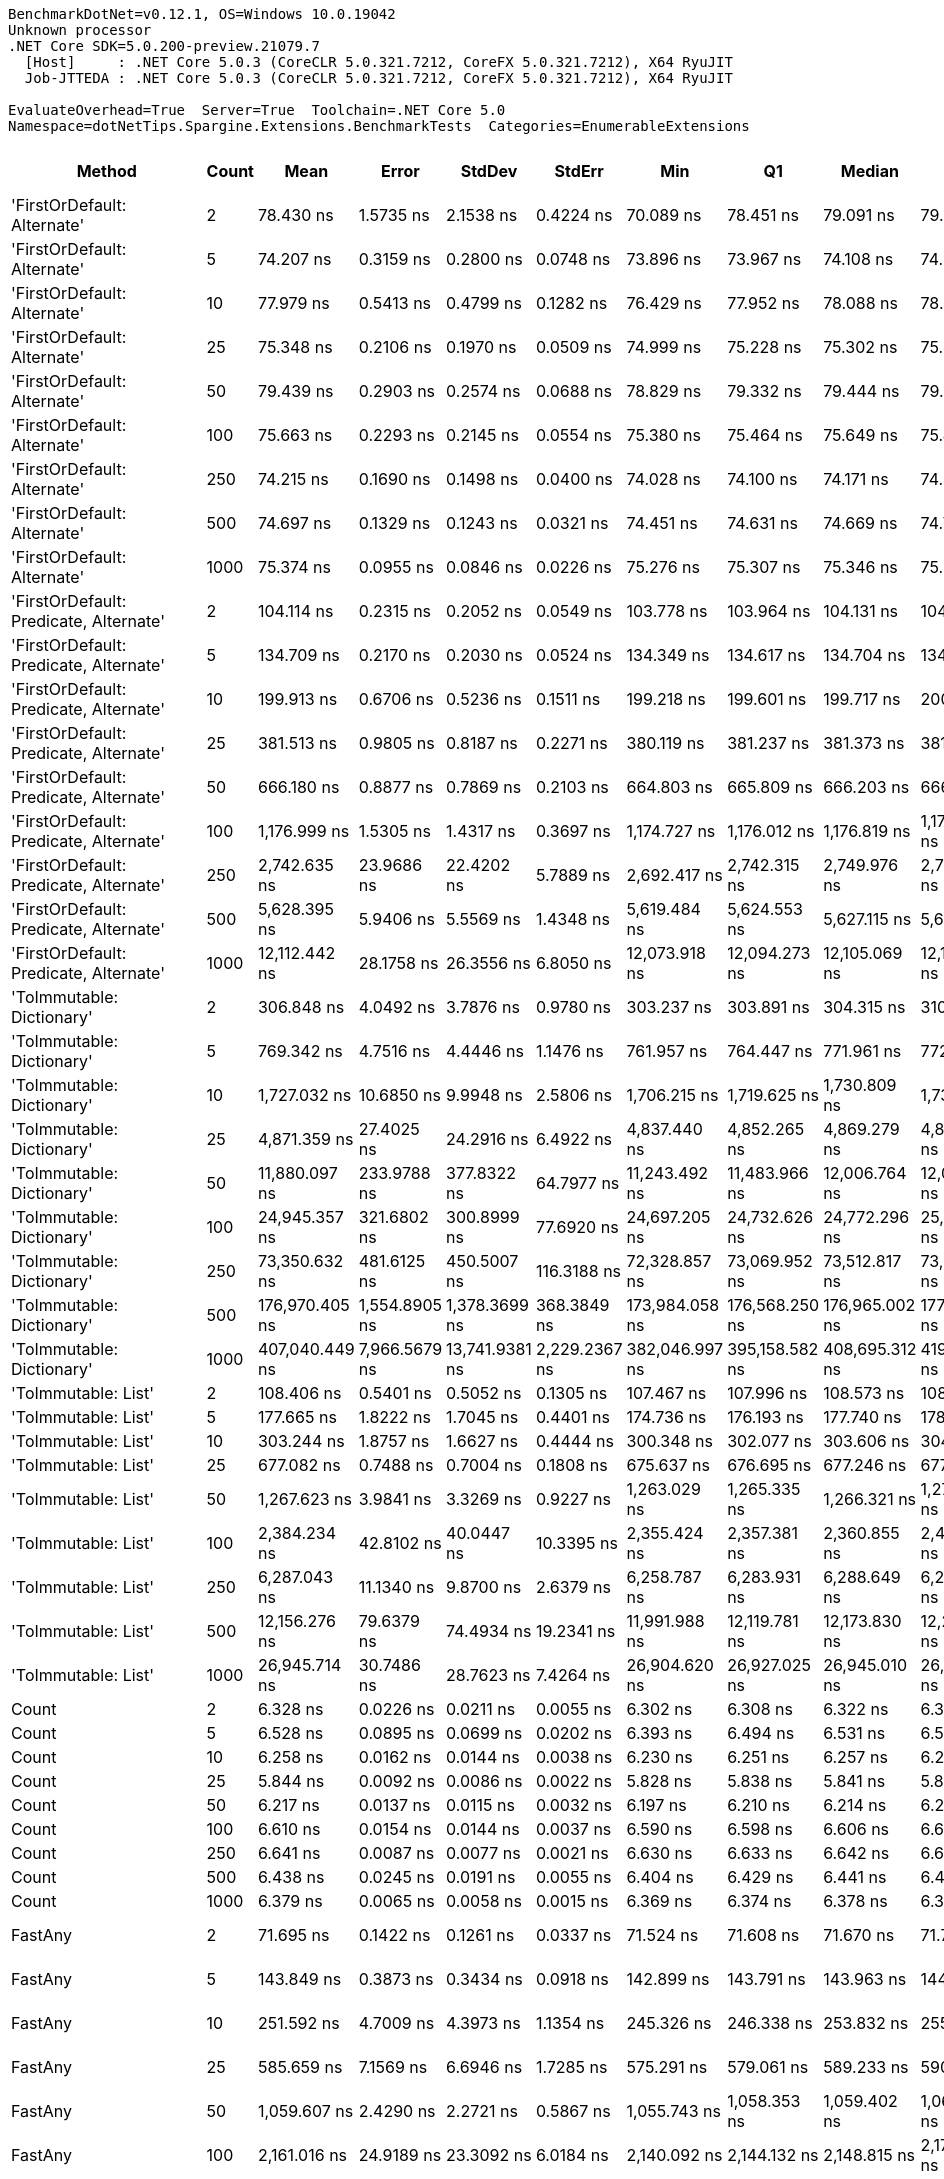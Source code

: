 ....
BenchmarkDotNet=v0.12.1, OS=Windows 10.0.19042
Unknown processor
.NET Core SDK=5.0.200-preview.21079.7
  [Host]     : .NET Core 5.0.3 (CoreCLR 5.0.321.7212, CoreFX 5.0.321.7212), X64 RyuJIT
  Job-JTTEDA : .NET Core 5.0.3 (CoreCLR 5.0.321.7212, CoreFX 5.0.321.7212), X64 RyuJIT

EvaluateOverhead=True  Server=True  Toolchain=.NET Core 5.0  
Namespace=dotNetTips.Spargine.Extensions.BenchmarkTests  Categories=EnumerableExtensions  
....
[options="header"]
|===
|                                  Method|  Count|            Mean|          Error|          StdDev|         StdErr|             Min|              Q1|          Median|              Q3|             Max|           Op/s|  CI99.9% Margin|  Iterations|  Kurtosis|  MValue|  Skewness|  Rank|  LogicalGroup|  Baseline|  Code Size|    Gen 0|   Gen 1|  Gen 2|  Allocated
|             'FirstOrDefault: Alternate'|      2|       78.430 ns|      1.5735 ns|       2.1538 ns|      0.4224 ns|       70.089 ns|       78.451 ns|       79.091 ns|       79.379 ns|       79.792 ns|   12,750,193.4|       1.5735 ns|       26.00|    10.357|   2.000|   -2.8313|    10|             *|        No|      248 B|   0.0105|       -|      -|       96 B
|             'FirstOrDefault: Alternate'|      5|       74.207 ns|      0.3159 ns|       0.2800 ns|      0.0748 ns|       73.896 ns|       73.967 ns|       74.108 ns|       74.418 ns|       74.780 ns|   13,475,733.3|       0.3159 ns|       14.00|     1.967|   2.000|    0.6088|     9|             *|        No|      248 B|   0.0105|       -|      -|       96 B
|             'FirstOrDefault: Alternate'|     10|       77.979 ns|      0.5413 ns|       0.4799 ns|      0.1282 ns|       76.429 ns|       77.952 ns|       78.088 ns|       78.237 ns|       78.374 ns|   12,824,023.1|       0.5413 ns|       14.00|     7.847|   2.000|   -2.3162|    10|             *|        No|      248 B|   0.0105|       -|      -|       96 B
|             'FirstOrDefault: Alternate'|     25|       75.348 ns|      0.2106 ns|       0.1970 ns|      0.0509 ns|       74.999 ns|       75.228 ns|       75.302 ns|       75.473 ns|       75.724 ns|   13,271,816.4|       0.2106 ns|       15.00|     2.077|   2.000|    0.1790|     9|             *|        No|      248 B|   0.0105|       -|      -|       96 B
|             'FirstOrDefault: Alternate'|     50|       79.439 ns|      0.2903 ns|       0.2574 ns|      0.0688 ns|       78.829 ns|       79.332 ns|       79.444 ns|       79.634 ns|       79.772 ns|   12,588,277.3|       0.2903 ns|       14.00|     2.914|   2.000|   -0.6897|    10|             *|        No|      248 B|   0.0105|       -|      -|       96 B
|             'FirstOrDefault: Alternate'|    100|       75.663 ns|      0.2293 ns|       0.2145 ns|      0.0554 ns|       75.380 ns|       75.464 ns|       75.649 ns|       75.863 ns|       75.972 ns|   13,216,420.6|       0.2293 ns|       15.00|     1.305|   2.000|    0.0225|     9|             *|        No|      248 B|   0.0105|       -|      -|       96 B
|             'FirstOrDefault: Alternate'|    250|       74.215 ns|      0.1690 ns|       0.1498 ns|      0.0400 ns|       74.028 ns|       74.100 ns|       74.171 ns|       74.332 ns|       74.487 ns|   13,474,296.5|       0.1690 ns|       14.00|     1.649|   2.000|    0.4025|     9|             *|        No|      248 B|   0.0104|       -|      -|       96 B
|             'FirstOrDefault: Alternate'|    500|       74.697 ns|      0.1329 ns|       0.1243 ns|      0.0321 ns|       74.451 ns|       74.631 ns|       74.669 ns|       74.799 ns|       74.925 ns|   13,387,398.8|       0.1329 ns|       15.00|     2.249|   2.000|   -0.0357|     9|             *|        No|      248 B|   0.0104|       -|      -|       96 B
|             'FirstOrDefault: Alternate'|   1000|       75.374 ns|      0.0955 ns|       0.0846 ns|      0.0226 ns|       75.276 ns|       75.307 ns|       75.346 ns|       75.435 ns|       75.515 ns|   13,267,146.1|       0.0955 ns|       14.00|     1.654|   2.000|    0.4974|     9|             *|        No|      248 B|   0.0104|       -|      -|       96 B
|  'FirstOrDefault: Predicate, Alternate'|      2|      104.114 ns|      0.2315 ns|       0.2052 ns|      0.0549 ns|      103.778 ns|      103.964 ns|      104.131 ns|      104.222 ns|      104.477 ns|    9,604,888.2|       0.2315 ns|       14.00|     1.846|   2.000|    0.1600|    14|             *|        No|      417 B|   0.0149|       -|      -|      136 B
|  'FirstOrDefault: Predicate, Alternate'|      5|      134.709 ns|      0.2170 ns|       0.2030 ns|      0.0524 ns|      134.349 ns|      134.617 ns|      134.704 ns|      134.816 ns|      135.035 ns|    7,423,420.1|       0.2170 ns|       15.00|     1.980|   2.000|   -0.0659|    18|             *|        No|      417 B|   0.0148|       -|      -|      136 B
|  'FirstOrDefault: Predicate, Alternate'|     10|      199.913 ns|      0.6706 ns|       0.5236 ns|      0.1511 ns|      199.218 ns|      199.601 ns|      199.717 ns|      200.033 ns|      200.987 ns|    5,002,175.0|       0.6706 ns|       12.00|     2.247|   2.000|    0.8056|    24|             *|        No|      417 B|   0.0148|       -|      -|      136 B
|  'FirstOrDefault: Predicate, Alternate'|     25|      381.513 ns|      0.9805 ns|       0.8187 ns|      0.2271 ns|      380.119 ns|      381.237 ns|      381.373 ns|      381.681 ns|      382.969 ns|    2,621,139.5|       0.9805 ns|       13.00|     2.360|   2.000|    0.3531|    33|             *|        No|      417 B|   0.0148|       -|      -|      136 B
|  'FirstOrDefault: Predicate, Alternate'|     50|      666.180 ns|      0.8877 ns|       0.7869 ns|      0.2103 ns|      664.803 ns|      665.809 ns|      666.203 ns|      666.572 ns|      667.531 ns|    1,501,095.4|       0.8877 ns|       14.00|     2.102|   2.000|   -0.0330|    41|             *|        No|      417 B|   0.0143|       -|      -|      136 B
|  'FirstOrDefault: Predicate, Alternate'|    100|    1,176.999 ns|      1.5305 ns|       1.4317 ns|      0.3697 ns|    1,174.727 ns|    1,176.012 ns|    1,176.819 ns|    1,178.003 ns|    1,180.155 ns|      849,618.4|       1.5305 ns|       15.00|     2.378|   2.000|    0.4362|    49|             *|        No|      417 B|   0.0134|       -|      -|      136 B
|  'FirstOrDefault: Predicate, Alternate'|    250|    2,742.635 ns|     23.9686 ns|      22.4202 ns|      5.7889 ns|    2,692.417 ns|    2,742.315 ns|    2,749.976 ns|    2,754.349 ns|    2,766.590 ns|      364,612.9|      23.9686 ns|       15.00|     2.926|   2.000|   -1.1523|    61|             *|        No|      417 B|   0.0114|       -|      -|      136 B
|  'FirstOrDefault: Predicate, Alternate'|    500|    5,628.395 ns|      5.9406 ns|       5.5569 ns|      1.4348 ns|    5,619.484 ns|    5,624.553 ns|    5,627.115 ns|    5,631.311 ns|    5,638.405 ns|      177,670.5|       5.9406 ns|       15.00|     1.903|   2.000|    0.4006|    69|             *|        No|      417 B|   0.0076|       -|      -|      136 B
|  'FirstOrDefault: Predicate, Alternate'|   1000|   12,112.442 ns|     28.1758 ns|      26.3556 ns|      6.8050 ns|   12,073.918 ns|   12,094.273 ns|   12,105.069 ns|   12,133.484 ns|   12,161.365 ns|       82,559.7|      28.1758 ns|       15.00|     1.656|   2.000|    0.2364|    75|             *|        No|      417 B|   0.0153|       -|      -|      136 B
|               'ToImmutable: Dictionary'|      2|      306.848 ns|      4.0492 ns|       3.7876 ns|      0.9780 ns|      303.237 ns|      303.891 ns|      304.315 ns|      310.651 ns|      313.445 ns|    3,258,943.6|       4.0492 ns|       15.00|     1.279|   2.000|    0.4593|    31|             *|        No|      156 B|   0.0243|       -|      -|      224 B
|               'ToImmutable: Dictionary'|      5|      769.342 ns|      4.7516 ns|       4.4446 ns|      1.1476 ns|      761.957 ns|      764.447 ns|      771.961 ns|      772.358 ns|      775.809 ns|    1,299,811.9|       4.7516 ns|       15.00|     1.438|   2.000|   -0.3141|    44|             *|        No|      156 B|   0.0448|       -|      -|      416 B
|               'ToImmutable: Dictionary'|     10|    1,727.032 ns|     10.6850 ns|       9.9948 ns|      2.5806 ns|    1,706.215 ns|    1,719.625 ns|    1,730.809 ns|    1,735.115 ns|    1,735.735 ns|      579,028.1|      10.6850 ns|       15.00|     1.957|   2.000|   -0.7452|    53|             *|        No|      156 B|   0.0782|       -|      -|      736 B
|               'ToImmutable: Dictionary'|     25|    4,871.359 ns|     27.4025 ns|      24.2916 ns|      6.4922 ns|    4,837.440 ns|    4,852.265 ns|    4,869.279 ns|    4,889.907 ns|    4,912.236 ns|      205,281.5|      27.4025 ns|       14.00|     1.588|   2.000|    0.1810|    67|             *|        No|      156 B|   0.1831|       -|      -|     1696 B
|               'ToImmutable: Dictionary'|     50|   11,880.097 ns|    233.9788 ns|     377.8322 ns|     64.7977 ns|   11,243.492 ns|   11,483.966 ns|   12,006.764 ns|   12,021.332 ns|   12,628.059 ns|       84,174.4|     233.9788 ns|       34.00|     1.903|   3.294|   -0.2641|    75|             *|        No|      156 B|   0.3510|       -|      -|     3296 B
|               'ToImmutable: Dictionary'|    100|   24,945.357 ns|    321.6802 ns|     300.8999 ns|     77.6920 ns|   24,697.205 ns|   24,732.626 ns|   24,772.296 ns|   25,218.271 ns|   25,492.355 ns|       40,087.6|     321.6802 ns|       15.00|     1.695|   2.000|    0.7798|    79|             *|        No|      156 B|   0.7019|       -|      -|     6496 B
|               'ToImmutable: Dictionary'|    250|   73,350.632 ns|    481.6125 ns|     450.5007 ns|    116.3188 ns|   72,328.857 ns|   73,069.952 ns|   73,512.817 ns|   73,667.700 ns|   73,864.673 ns|       13,633.1|     481.6125 ns|       15.00|     2.418|   2.000|   -0.8000|    84|             *|        No|      156 B|   1.7090|       -|      -|    16096 B
|               'ToImmutable: Dictionary'|    500|  176,970.405 ns|  1,554.8905 ns|   1,378.3699 ns|    368.3849 ns|  173,984.058 ns|  176,568.250 ns|  176,965.002 ns|  177,622.687 ns|  179,231.226 ns|        5,650.7|   1,554.8905 ns|       14.00|     2.658|   2.000|   -0.3085|    86|             *|        No|      156 B|   3.4180|       -|      -|    32096 B
|               'ToImmutable: Dictionary'|   1000|  407,040.449 ns|  7,966.5679 ns|  13,741.9381 ns|  2,229.2367 ns|  382,046.997 ns|  395,158.582 ns|  408,695.312 ns|  419,296.191 ns|  436,107.690 ns|        2,456.8|   7,966.5679 ns|       38.00|     2.235|   3.111|   -0.3115|    87|             *|        No|      156 B|   6.3477|       -|      -|    64096 B
|                     'ToImmutable: List'|      2|      108.406 ns|      0.5401 ns|       0.5052 ns|      0.1305 ns|      107.467 ns|      107.996 ns|      108.573 ns|      108.625 ns|      109.289 ns|    9,224,570.9|       0.5401 ns|       15.00|     2.146|   2.000|    0.0241|    15|             *|        No|      156 B|   0.0156|       -|      -|      144 B
|                     'ToImmutable: List'|      5|      177.665 ns|      1.8222 ns|       1.7045 ns|      0.4401 ns|      174.736 ns|      176.193 ns|      177.740 ns|      178.671 ns|      180.916 ns|    5,628,564.8|       1.8222 ns|       15.00|     2.019|   2.000|    0.1192|    23|             *|        No|      156 B|   0.0315|       -|      -|      288 B
|                     'ToImmutable: List'|     10|      303.244 ns|      1.8757 ns|       1.6627 ns|      0.4444 ns|      300.348 ns|      302.077 ns|      303.606 ns|      304.606 ns|      305.370 ns|    3,297,674.4|       1.8757 ns|       14.00|     1.653|   2.000|   -0.3860|    31|             *|        No|      156 B|   0.0577|       -|      -|      528 B
|                     'ToImmutable: List'|     25|      677.082 ns|      0.7488 ns|       0.7004 ns|      0.1808 ns|      675.637 ns|      676.695 ns|      677.246 ns|      677.525 ns|      678.228 ns|    1,476,925.2|       0.7488 ns|       15.00|     2.183|   2.000|   -0.3536|    42|             *|        No|      156 B|   0.1364|       -|      -|     1248 B
|                     'ToImmutable: List'|     50|    1,267.623 ns|      3.9841 ns|       3.3269 ns|      0.9227 ns|    1,263.029 ns|    1,265.335 ns|    1,266.321 ns|    1,270.446 ns|    1,272.703 ns|      788,877.9|       3.9841 ns|       13.00|     1.570|   2.000|    0.4249|    50|             *|        No|      156 B|   0.2670|       -|      -|     2448 B
|                     'ToImmutable: List'|    100|    2,384.234 ns|     42.8102 ns|      40.0447 ns|     10.3395 ns|    2,355.424 ns|    2,357.381 ns|    2,360.855 ns|    2,416.841 ns|    2,448.980 ns|      419,421.9|      42.8102 ns|       15.00|     1.745|   2.000|    0.8534|    59|             *|        No|      156 B|   0.5264|  0.0038|      -|     4848 B
|                     'ToImmutable: List'|    250|    6,287.043 ns|     11.1340 ns|       9.8700 ns|      2.6379 ns|    6,258.787 ns|    6,283.931 ns|    6,288.649 ns|    6,291.447 ns|    6,303.209 ns|      159,057.3|      11.1340 ns|       14.00|     5.359|   2.000|   -1.3444|    71|             *|        No|      156 B|   1.3199|  0.0305|      -|    12048 B
|                     'ToImmutable: List'|    500|   12,156.276 ns|     79.6379 ns|      74.4934 ns|     19.2341 ns|   11,991.988 ns|   12,119.781 ns|   12,173.830 ns|   12,204.838 ns|   12,245.470 ns|       82,262.0|      79.6379 ns|       15.00|     2.348|   2.000|   -0.7631|    75|             *|        No|      156 B|   2.6093|       -|      -|    24048 B
|                     'ToImmutable: List'|   1000|   26,945.714 ns|     30.7486 ns|      28.7623 ns|      7.4264 ns|   26,904.620 ns|   26,927.025 ns|   26,945.010 ns|   26,962.372 ns|   27,008.185 ns|       37,111.7|      30.7486 ns|       15.00|     2.270|   2.000|    0.4868|    80|             *|        No|      156 B|   5.2185|  0.4883|      -|    48048 B
|                                   Count|      2|        6.328 ns|      0.0226 ns|       0.0211 ns|      0.0055 ns|        6.302 ns|        6.308 ns|        6.322 ns|        6.342 ns|        6.374 ns|  158,027,028.2|       0.0226 ns|       15.00|     2.104|   2.000|    0.4807|     2|             *|        No|      197 B|        -|       -|      -|          -
|                                   Count|      5|        6.528 ns|      0.0895 ns|       0.0699 ns|      0.0202 ns|        6.393 ns|        6.494 ns|        6.531 ns|        6.559 ns|        6.683 ns|  153,184,676.8|       0.0895 ns|       12.00|     3.255|   2.000|    0.2866|     2|             *|        No|      197 B|        -|       -|      -|          -
|                                   Count|     10|        6.258 ns|      0.0162 ns|       0.0144 ns|      0.0038 ns|        6.230 ns|        6.251 ns|        6.257 ns|        6.262 ns|        6.284 ns|  159,783,629.1|       0.0162 ns|       14.00|     2.428|   2.000|    0.1511|     2|             *|        No|      197 B|        -|       -|      -|          -
|                                   Count|     25|        5.844 ns|      0.0092 ns|       0.0086 ns|      0.0022 ns|        5.828 ns|        5.838 ns|        5.841 ns|        5.850 ns|        5.860 ns|  171,118,755.2|       0.0092 ns|       15.00|     2.056|   2.000|    0.1378|     1|             *|        No|      197 B|        -|       -|      -|          -
|                                   Count|     50|        6.217 ns|      0.0137 ns|       0.0115 ns|      0.0032 ns|        6.197 ns|        6.210 ns|        6.214 ns|        6.225 ns|        6.238 ns|  160,840,960.1|       0.0137 ns|       13.00|     2.112|   2.000|    0.2988|     2|             *|        No|      197 B|        -|       -|      -|          -
|                                   Count|    100|        6.610 ns|      0.0154 ns|       0.0144 ns|      0.0037 ns|        6.590 ns|        6.598 ns|        6.606 ns|        6.622 ns|        6.635 ns|  151,288,767.2|       0.0154 ns|       15.00|     1.595|   2.000|    0.2525|     2|             *|        No|      197 B|        -|       -|      -|          -
|                                   Count|    250|        6.641 ns|      0.0087 ns|       0.0077 ns|      0.0021 ns|        6.630 ns|        6.633 ns|        6.642 ns|        6.647 ns|        6.653 ns|  150,584,740.4|       0.0087 ns|       14.00|     1.328|   2.000|   -0.0805|     2|             *|        No|      197 B|        -|       -|      -|          -
|                                   Count|    500|        6.438 ns|      0.0245 ns|       0.0191 ns|      0.0055 ns|        6.404 ns|        6.429 ns|        6.441 ns|        6.451 ns|        6.470 ns|  155,319,829.5|       0.0245 ns|       12.00|     1.972|   2.000|   -0.2415|     2|             *|        No|      197 B|        -|       -|      -|          -
|                                   Count|   1000|        6.379 ns|      0.0065 ns|       0.0058 ns|      0.0015 ns|        6.369 ns|        6.374 ns|        6.378 ns|        6.382 ns|        6.390 ns|  156,776,416.5|       0.0065 ns|       14.00|     1.959|   2.000|    0.1065|     2|             *|        No|      197 B|        -|       -|      -|          -
|                                 FastAny|      2|       71.695 ns|      0.1422 ns|       0.1261 ns|      0.0337 ns|       71.524 ns|       71.608 ns|       71.670 ns|       71.750 ns|       71.964 ns|   13,947,981.2|       0.1422 ns|       14.00|     2.317|   2.000|    0.6465|     8|             *|        No|      407 B|   0.0043|       -|      -|       40 B
|                                 FastAny|      5|      143.849 ns|      0.3873 ns|       0.3434 ns|      0.0918 ns|      142.899 ns|      143.791 ns|      143.963 ns|      144.013 ns|      144.245 ns|    6,951,730.8|       0.3873 ns|       14.00|     4.588|   2.000|   -1.4996|    20|             *|        No|      407 B|   0.0043|       -|      -|       40 B
|                                 FastAny|     10|      251.592 ns|      4.7009 ns|       4.3973 ns|      1.1354 ns|      245.326 ns|      246.338 ns|      253.832 ns|      255.177 ns|      255.916 ns|    3,974,687.3|       4.7009 ns|       15.00|     1.298|   2.000|   -0.4906|    29|             *|        No|      407 B|   0.0043|       -|      -|       40 B
|                                 FastAny|     25|      585.659 ns|      7.1569 ns|       6.6946 ns|      1.7285 ns|      575.291 ns|      579.061 ns|      589.233 ns|      590.416 ns|      595.618 ns|    1,707,479.6|       7.1569 ns|       15.00|     1.480|   2.000|   -0.3750|    38|             *|        No|      407 B|   0.0038|       -|      -|       40 B
|                                 FastAny|     50|    1,059.607 ns|      2.4290 ns|       2.2721 ns|      0.5867 ns|    1,055.743 ns|    1,058.353 ns|    1,059.402 ns|    1,061.250 ns|    1,063.555 ns|      943,746.0|       2.4290 ns|       15.00|     1.910|   2.000|    0.0830|    47|             *|        No|      407 B|   0.0038|       -|      -|       40 B
|                                 FastAny|    100|    2,161.016 ns|     24.9189 ns|      23.3092 ns|      6.0184 ns|    2,140.092 ns|    2,144.132 ns|    2,148.815 ns|    2,176.038 ns|    2,206.716 ns|      462,745.3|      24.9189 ns|       15.00|     1.940|   2.000|    0.8538|    57|             *|        No|      407 B|   0.0038|       -|      -|       40 B
|                                 FastAny|    250|    5,535.653 ns|     28.8965 ns|      27.0298 ns|      6.9791 ns|    5,490.748 ns|    5,515.442 ns|    5,536.858 ns|    5,560.029 ns|    5,569.319 ns|      180,647.2|      28.8965 ns|       15.00|     1.533|   2.000|   -0.1997|    68|             *|        No|      407 B|        -|       -|      -|       40 B
|                                 FastAny|    500|   12,361.837 ns|     24.9361 ns|      23.3253 ns|      6.0226 ns|   12,306.425 ns|   12,348.347 ns|   12,365.575 ns|   12,378.091 ns|   12,398.451 ns|       80,894.1|      24.9361 ns|       15.00|     2.876|   2.000|   -0.5896|    76|             *|        No|      407 B|        -|       -|      -|       40 B
|                                 FastAny|   1000|   27,270.169 ns|    122.7656 ns|     114.8351 ns|     29.6503 ns|   27,131.253 ns|   27,164.619 ns|   27,248.953 ns|   27,338.852 ns|   27,476.782 ns|       36,670.1|     122.7656 ns|       15.00|     1.812|   2.000|    0.4964|    80|             *|        No|      407 B|        -|       -|      -|       40 B
|                               FastCount|      2|       69.440 ns|      0.0942 ns|       0.0835 ns|      0.0223 ns|       69.315 ns|       69.387 ns|       69.441 ns|       69.482 ns|       69.602 ns|   14,400,923.9|       0.0942 ns|       14.00|     2.046|   2.000|    0.3689|     7|             *|        No|      522 B|   0.0043|       -|      -|       40 B
|                               FastCount|      5|      147.430 ns|      0.2363 ns|       0.2211 ns|      0.0571 ns|      147.045 ns|      147.269 ns|      147.464 ns|      147.600 ns|      147.758 ns|    6,782,874.8|       0.2363 ns|       15.00|     1.652|   2.000|   -0.2619|    21|             *|        No|      522 B|   0.0043|       -|      -|       40 B
|                               FastCount|     10|      229.812 ns|      1.2522 ns|       1.1100 ns|      0.2967 ns|      227.974 ns|      229.047 ns|      229.941 ns|      230.719 ns|      231.304 ns|    4,351,388.3|       1.2522 ns|       14.00|     1.496|   2.000|   -0.1795|    26|             *|        No|      522 B|   0.0043|       -|      -|       40 B
|                               FastCount|     25|      598.487 ns|      2.2016 ns|       2.0594 ns|      0.5317 ns|      596.079 ns|      597.021 ns|      597.324 ns|      600.075 ns|      601.915 ns|    1,670,879.2|       2.2016 ns|       15.00|     1.488|   2.000|    0.4371|    39|             *|        No|      522 B|   0.0038|       -|      -|       40 B
|                               FastCount|     50|    1,098.233 ns|      2.0555 ns|       1.9227 ns|      0.4964 ns|    1,094.909 ns|    1,096.887 ns|    1,098.306 ns|    1,099.356 ns|    1,101.475 ns|      910,553.6|       2.0555 ns|       15.00|     1.851|   2.000|   -0.0795|    48|             *|        No|      522 B|   0.0038|       -|      -|       40 B
|                               FastCount|    100|    1,951.087 ns|      3.2897 ns|       2.9163 ns|      0.7794 ns|    1,945.636 ns|    1,948.978 ns|    1,951.041 ns|    1,952.505 ns|    1,957.082 ns|      512,534.9|       3.2897 ns|       14.00|     2.556|   2.000|    0.2589|    55|             *|        No|      522 B|   0.0038|       -|      -|       40 B
|                               FastCount|    250|    5,659.945 ns|      9.9679 ns|       9.3240 ns|      2.4074 ns|    5,646.081 ns|    5,651.918 ns|    5,656.163 ns|    5,669.417 ns|    5,672.294 ns|      176,680.2|       9.9679 ns|       15.00|     1.204|   2.000|    0.0861|    69|             *|        No|      522 B|        -|       -|      -|       40 B
|                               FastCount|    500|   11,861.546 ns|     21.2028 ns|      18.7957 ns|      5.0234 ns|   11,835.680 ns|   11,845.699 ns|   11,858.356 ns|   11,874.026 ns|   11,896.309 ns|       84,306.0|      21.2028 ns|       14.00|     1.709|   2.000|    0.3482|    75|             *|        No|      522 B|        -|       -|      -|       40 B
|                               FastCount|   1000|   26,989.898 ns|     57.2388 ns|      50.7407 ns|     13.5610 ns|   26,878.006 ns|   26,967.233 ns|   26,984.850 ns|   27,029.277 ns|   27,060.971 ns|       37,050.9|      57.2388 ns|       14.00|     2.487|   2.000|   -0.3857|    80|             *|        No|      522 B|        -|       -|      -|       40 B
|                             FirstOrNull|      2|       86.103 ns|      0.3987 ns|       0.3329 ns|      0.0923 ns|       85.160 ns|       85.998 ns|       86.138 ns|       86.292 ns|       86.509 ns|   11,614,030.8|       0.3987 ns|       13.00|     5.216|   2.000|   -1.5239|    11|             *|        No|      438 B|   0.0148|       -|      -|      136 B
|                             FirstOrNull|      5|       99.848 ns|      0.5110 ns|       0.4267 ns|      0.1183 ns|       98.550 ns|       99.805 ns|       99.924 ns|      100.072 ns|      100.239 ns|   10,015,253.7|       0.5110 ns|       13.00|     6.674|   2.000|   -2.0473|    13|             *|        No|      438 B|   0.0173|       -|      -|      160 B
|                             FirstOrNull|     10|      136.481 ns|      0.2259 ns|       0.2113 ns|      0.0546 ns|      136.157 ns|      136.331 ns|      136.451 ns|      136.598 ns|      136.965 ns|    7,327,045.5|       0.2259 ns|       15.00|     2.560|   2.000|    0.4932|    19|             *|        No|      438 B|   0.0217|       -|      -|      200 B
|                             FirstOrNull|     25|      237.290 ns|      0.6528 ns|       0.6106 ns|      0.1577 ns|      235.988 ns|      237.233 ns|      237.325 ns|      237.671 ns|      238.038 ns|    4,214,260.4|       0.6528 ns|       15.00|     2.660|   2.000|   -0.8773|    27|             *|        No|      438 B|   0.0350|       -|      -|      320 B
|                             FirstOrNull|     50|      410.810 ns|      0.6877 ns|       0.6433 ns|      0.1661 ns|      409.952 ns|      410.116 ns|      410.825 ns|      411.233 ns|      412.009 ns|    2,434,213.7|       0.6877 ns|       15.00|     1.721|   2.000|    0.1527|    34|             *|        No|      438 B|   0.0567|       -|      -|      520 B
|                             FirstOrNull|    100|      758.393 ns|      1.1482 ns|       1.0179 ns|      0.2720 ns|      755.826 ns|      758.001 ns|      758.365 ns|      759.150 ns|      759.797 ns|    1,318,578.4|       1.1482 ns|       14.00|     3.416|   2.000|   -0.7985|    43|             *|        No|      438 B|   0.1011|       -|      -|      920 B
|                             FirstOrNull|    250|    1,802.002 ns|      2.6126 ns|       2.4439 ns|      0.6310 ns|    1,796.950 ns|    1,800.965 ns|    1,802.314 ns|    1,803.551 ns|    1,806.653 ns|      554,938.2|       2.6126 ns|       15.00|     2.626|   2.000|   -0.2806|    54|             *|        No|      438 B|   0.2327|       -|      -|     2120 B
|                             FirstOrNull|    500|    3,535.092 ns|     15.7604 ns|      13.1606 ns|      3.6501 ns|    3,520.998 ns|    3,529.691 ns|    3,531.203 ns|    3,533.720 ns|    3,567.022 ns|      282,878.1|      15.7604 ns|       13.00|     3.798|   2.000|    1.4836|    62|             *|        No|      438 B|   0.4501|       -|      -|     4120 B
|                             FirstOrNull|   1000|    6,961.280 ns|     10.6922 ns|       9.4784 ns|      2.5332 ns|    6,940.765 ns|    6,954.986 ns|    6,961.890 ns|    6,967.506 ns|    6,978.320 ns|      143,651.7|      10.6922 ns|       14.00|     2.525|   2.000|   -0.2903|    72|             *|        No|      438 B|   0.8850|       -|      -|     8120 B
|                              StartsWith|      2|       40.377 ns|      0.1687 ns|       0.1578 ns|      0.0407 ns|       40.035 ns|       40.253 ns|       40.394 ns|       40.502 ns|       40.589 ns|   24,766,873.3|       0.1687 ns|       15.00|     2.136|   2.000|   -0.4260|     3|             *|        No|      596 B|   0.0070|       -|      -|       64 B
|                              StartsWith|      5|       48.796 ns|      0.4211 ns|       0.3733 ns|      0.0998 ns|       47.855 ns|       48.682 ns|       48.842 ns|       48.986 ns|       49.400 ns|   20,493,585.6|       0.4211 ns|       14.00|     3.653|   2.000|   -0.8483|     5|             *|        No|      596 B|   0.0070|       -|      -|       64 B
|                              StartsWith|     10|       78.764 ns|      1.1374 ns|       1.0639 ns|      0.2747 ns|       77.737 ns|       77.863 ns|       78.151 ns|       79.844 ns|       80.662 ns|   12,696,198.1|       1.1374 ns|       15.00|     1.310|   2.000|    0.4241|    10|             *|        No|      596 B|   0.0069|       -|      -|       64 B
|                              StartsWith|     25|      164.312 ns|      1.0014 ns|       0.9367 ns|      0.2419 ns|      162.635 ns|      163.357 ns|      164.758 ns|      164.919 ns|      165.508 ns|    6,085,992.4|       1.0014 ns|       15.00|     1.615|   2.000|   -0.6090|    22|             *|        No|      596 B|   0.0069|       -|      -|       64 B
|                              StartsWith|     50|      301.864 ns|      5.6529 ns|       5.5519 ns|      1.3880 ns|      293.620 ns|      295.818 ns|      303.580 ns|      306.420 ns|      308.748 ns|    3,312,754.9|       5.6529 ns|       16.00|     1.466|   2.000|   -0.4678|    31|             *|        No|      596 B|   0.0067|       -|      -|       64 B
|                              StartsWith|    100|      563.409 ns|      4.7892 ns|       4.4798 ns|      1.1567 ns|      554.850 ns|      560.389 ns|      563.062 ns|      567.378 ns|      569.157 ns|    1,774,908.6|       4.7892 ns|       15.00|     1.627|   2.000|   -0.2622|    37|             *|        No|      596 B|   0.0067|       -|      -|       64 B
|                              StartsWith|    250|    1,340.721 ns|     26.0165 ns|      31.9505 ns|      6.8119 ns|    1,288.384 ns|    1,319.966 ns|    1,342.031 ns|    1,368.440 ns|    1,382.337 ns|      745,867.6|      26.0165 ns|       22.00|     1.457|   2.000|   -0.2233|    51|             *|        No|      596 B|   0.0057|       -|      -|       64 B
|                              StartsWith|    500|    2,522.501 ns|     26.0633 ns|      24.3796 ns|      6.2948 ns|    2,471.758 ns|    2,512.103 ns|    2,521.219 ns|    2,542.508 ns|    2,555.621 ns|      396,431.9|      26.0633 ns|       15.00|     2.171|   2.000|   -0.5247|    60|             *|        No|      596 B|   0.0038|       -|      -|       64 B
|                              StartsWith|   1000|    4,747.855 ns|     23.7193 ns|      22.1870 ns|      5.7287 ns|    4,720.191 ns|    4,734.457 ns|    4,736.720 ns|    4,761.769 ns|    4,791.714 ns|      210,621.4|      23.7193 ns|       15.00|     1.947|   2.000|    0.6048|    66|             *|        No|      596 B|        -|       -|      -|       64 B
|                 StructuralSequenceEqual|      2|       44.641 ns|      0.2172 ns|       0.1925 ns|      0.0515 ns|       44.291 ns|       44.574 ns|       44.701 ns|       44.763 ns|       44.922 ns|   22,400,868.0|       0.2172 ns|       14.00|     2.118|   2.000|   -0.6856|     4|             *|        No|      634 B|   0.0070|       -|      -|       64 B
|                 StructuralSequenceEqual|      5|       61.400 ns|      0.2648 ns|       0.2211 ns|      0.0613 ns|       61.031 ns|       61.334 ns|       61.411 ns|       61.557 ns|       61.846 ns|   16,286,529.2|       0.2648 ns|       13.00|     2.406|   2.000|    0.0141|     6|             *|        No|      634 B|   0.0069|       -|      -|       64 B
|                 StructuralSequenceEqual|     10|      119.280 ns|      1.2250 ns|       1.1459 ns|      0.2959 ns|      117.141 ns|      118.350 ns|      119.798 ns|      120.237 ns|      120.651 ns|    8,383,669.2|       1.2250 ns|       15.00|     1.645|   2.000|   -0.4732|    16|             *|        No|      634 B|   0.0069|       -|      -|       64 B
|                 StructuralSequenceEqual|     25|      246.675 ns|      2.1284 ns|       1.9909 ns|      0.5141 ns|      242.709 ns|      245.026 ns|      247.143 ns|      248.059 ns|      249.779 ns|    4,053,912.6|       2.1284 ns|       15.00|     2.001|   2.000|   -0.3892|    28|             *|        No|      634 B|   0.0072|       -|      -|       64 B
|                 StructuralSequenceEqual|     50|      465.338 ns|      2.9558 ns|       2.6202 ns|      0.7003 ns|      461.374 ns|      463.039 ns|      465.869 ns|      466.876 ns|      469.342 ns|    2,148,977.6|       2.9558 ns|       14.00|     1.503|   2.000|   -0.0895|    36|             *|        No|      634 B|   0.0067|       -|      -|       64 B
|                 StructuralSequenceEqual|    100|      916.137 ns|     17.9089 ns|      18.3911 ns|      4.4605 ns|      877.082 ns|      908.228 ns|      915.423 ns|      933.446 ns|      934.920 ns|    1,091,539.6|      17.9089 ns|       17.00|     2.097|   2.000|   -0.5857|    46|             *|        No|      634 B|   0.0067|       -|      -|       64 B
|                 StructuralSequenceEqual|    250|    2,099.869 ns|     20.3140 ns|      19.0017 ns|      4.9062 ns|    2,064.293 ns|    2,089.330 ns|    2,102.983 ns|    2,115.747 ns|    2,122.263 ns|      476,220.2|      20.3140 ns|       15.00|     1.849|   2.000|   -0.4890|    56|             *|        No|      634 B|   0.0038|       -|      -|       64 B
|                 StructuralSequenceEqual|    500|    4,191.896 ns|      7.5556 ns|       7.0675 ns|      1.8248 ns|    4,176.245 ns|    4,188.435 ns|    4,190.723 ns|    4,196.452 ns|    4,206.273 ns|      238,555.5|       7.5556 ns|       15.00|     2.984|   2.000|   -0.0399|    65|             *|        No|      634 B|        -|       -|      -|       64 B
|                 StructuralSequenceEqual|   1000|    8,441.713 ns|     13.6034 ns|      12.7246 ns|      3.2855 ns|    8,419.861 ns|    8,434.245 ns|    8,439.653 ns|    8,449.325 ns|    8,467.143 ns|      118,459.4|      13.6034 ns|       15.00|     2.110|   2.000|    0.2425|    73|             *|        No|      634 B|        -|       -|      -|       64 B
|                       ToDelimitedString|      2|      455.446 ns|      1.6139 ns|       1.5097 ns|      0.3898 ns|      453.359 ns|      454.201 ns|      454.904 ns|      457.143 ns|      457.551 ns|    2,195,649.5|       1.6139 ns|       15.00|     1.303|   2.000|    0.2612|    35|             *|        No|      356 B|   0.1268|       -|      -|     1160 B
|                       ToDelimitedString|      5|      902.109 ns|      4.6147 ns|       4.3166 ns|      1.1145 ns|      889.204 ns|      901.261 ns|      902.263 ns|      904.562 ns|      907.336 ns|    1,108,513.1|       4.6147 ns|       15.00|     5.623|   2.000|   -1.5937|    46|             *|        No|      356 B|   0.2403|       -|      -|     2184 B
|                       ToDelimitedString|     10|    1,599.355 ns|     11.3646 ns|      10.0744 ns|      2.6925 ns|    1,581.880 ns|    1,591.279 ns|    1,602.786 ns|    1,607.300 ns|    1,611.106 ns|      625,252.1|      11.3646 ns|       14.00|     1.419|   2.000|   -0.3181|    52|             *|        No|      356 B|   0.4272|       -|      -|     3920 B
|                       ToDelimitedString|     25|    3,711.794 ns|     24.5835 ns|      21.7926 ns|      5.8243 ns|    3,678.323 ns|    3,696.383 ns|    3,711.893 ns|    3,722.626 ns|    3,750.703 ns|      269,411.5|      24.5835 ns|       14.00|     1.967|   2.000|    0.0862|    64|             *|        No|      356 B|   1.1215|  0.0038|      -|    10240 B
|                       ToDelimitedString|     50|    6,981.335 ns|     44.4541 ns|      41.5824 ns|     10.7365 ns|    6,900.620 ns|    6,955.703 ns|    6,973.391 ns|    7,008.892 ns|    7,047.804 ns|      143,239.1|      44.4541 ns|       15.00|     2.080|   2.000|    0.0912|    72|             *|        No|      356 B|   2.2278|  0.0305|      -|    19816 B
|                       ToDelimitedString|    100|   13,205.178 ns|     27.9038 ns|      21.7854 ns|      6.2889 ns|   13,176.822 ns|   13,186.770 ns|   13,205.489 ns|   13,223.433 ns|   13,241.925 ns|       75,727.9|      27.9038 ns|       12.00|     1.478|   2.000|    0.1568|    77|             *|        No|      356 B|   4.5166|  0.1526|      -|    38888 B
|                       ToDelimitedString|    250|   31,507.448 ns|    188.6789 ns|     176.4903 ns|     45.5696 ns|   31,210.248 ns|   31,365.372 ns|   31,517.035 ns|   31,653.476 ns|   31,789.325 ns|       31,738.5|     188.6789 ns|       15.00|     1.636|   2.000|    0.0579|    81|             *|        No|      356 B|  10.2539|       -|      -|    89560 B
|                       ToDelimitedString|    500|   61,583.779 ns|  1,193.6595 ns|   1,420.9667 ns|    310.0804 ns|   58,454.333 ns|   61,697.986 ns|   62,245.770 ns|   62,422.766 ns|   62,964.478 ns|       16,238.0|   1,193.6595 ns|       21.00|     3.404|   2.000|   -1.4145|    83|             *|        No|      356 B|  18.7988|       -|      -|   168632 B
|                       ToDelimitedString|   1000|  122,615.557 ns|  2,398.1733 ns|   3,118.3027 ns|    636.5209 ns|  116,867.126 ns|  122,321.841 ns|  123,768.091 ns|  124,612.268 ns|  127,347.290 ns|        8,155.6|   2,398.1733 ns|       24.00|     2.456|   2.000|   -0.9362|    85|             *|        No|      356 B|  36.7432|       -|      -|   326776 B
|                            ToDictionary|      2|      131.119 ns|      0.1539 ns|       0.1440 ns|      0.0372 ns|      130.923 ns|      131.006 ns|      131.097 ns|      131.208 ns|      131.420 ns|    7,626,680.7|       0.1539 ns|       15.00|     2.057|   2.000|    0.3440|    17|             *|        No|     1141 B|   0.0236|       -|      -|      216 B
|                            ToDictionary|      5|      211.269 ns|      0.5155 ns|       0.4570 ns|      0.1221 ns|      210.310 ns|      211.170 ns|      211.378 ns|      211.544 ns|      211.834 ns|    4,733,305.6|       0.5155 ns|       14.00|     2.821|   2.000|   -0.9138|    25|             *|        No|     1141 B|   0.0358|       -|      -|      328 B
|                            ToDictionary|     10|      347.901 ns|      1.2575 ns|       1.0501 ns|      0.2912 ns|      345.951 ns|      347.425 ns|      348.469 ns|      348.703 ns|      349.292 ns|    2,874,384.5|       1.2575 ns|       13.00|     1.688|   2.000|   -0.4636|    32|             *|        No|     1141 B|   0.0477|       -|      -|      440 B
|                            ToDictionary|     25|      837.118 ns|      3.3619 ns|       2.8073 ns|      0.7786 ns|      830.586 ns|      836.763 ns|      837.534 ns|      838.267 ns|      840.734 ns|    1,194,575.1|       3.3619 ns|       13.00|     3.140|   2.000|   -1.0019|    45|             *|        No|     1141 B|   0.1030|       -|      -|      944 B
|                            ToDictionary|     50|    1,616.015 ns|      6.0540 ns|       5.0553 ns|      1.4021 ns|    1,601.659 ns|    1,615.879 ns|    1,616.861 ns|    1,617.730 ns|    1,623.006 ns|      618,806.2|       6.0540 ns|       13.00|     5.345|   2.000|   -1.5390|    52|             *|        No|     1141 B|   0.1945|       -|      -|     1784 B
|                            ToDictionary|    100|    3,594.001 ns|      7.8470 ns|       7.3401 ns|      1.8952 ns|    3,579.362 ns|    3,593.847 ns|    3,596.128 ns|    3,598.392 ns|    3,602.946 ns|      278,241.4|       7.8470 ns|       15.00|     2.489|   2.000|   -1.0050|    63|             *|        No|     1141 B|   0.3433|       -|      -|     3128 B
|                            ToDictionary|    250|    9,135.323 ns|     60.3651 ns|      53.5121 ns|     14.3017 ns|    9,035.414 ns|    9,113.803 ns|    9,131.633 ns|    9,144.989 ns|    9,226.369 ns|      109,465.2|      60.3651 ns|       14.00|     2.286|   2.000|    0.0115|    74|             *|        No|     1141 B|   0.9155|  0.0153|      -|     8336 B
|                            ToDictionary|    500|   22,377.599 ns|    126.4691 ns|     118.2993 ns|     30.5448 ns|   22,166.476 ns|   22,286.995 ns|   22,444.193 ns|   22,460.548 ns|   22,511.450 ns|       44,687.5|     126.4691 ns|       15.00|     1.729|   2.000|   -0.6220|    78|             *|        No|     1141 B|   1.5869|       -|      -|    14720 B
|                            ToDictionary|   1000|   49,610.624 ns|    301.2873 ns|     281.8243 ns|     72.7667 ns|   48,951.294 ns|   49,616.595 ns|   49,704.163 ns|   49,764.041 ns|   49,900.397 ns|       20,157.0|     301.2873 ns|       15.00|     3.084|   2.000|   -1.2325|    82|             *|        No|     1141 B|   3.4180|  0.2441|      -|    31016 B
|                            ToLinkedList|      2|       88.860 ns|      0.4852 ns|       0.4301 ns|      0.1149 ns|       87.853 ns|       88.580 ns|       88.947 ns|       89.115 ns|       89.565 ns|   11,253,707.8|       0.4852 ns|       14.00|     2.896|   2.000|   -0.6639|    12|             *|        No|      171 B|   0.0192|       -|      -|      176 B
|                            ToLinkedList|      5|      162.248 ns|      1.2571 ns|       1.1759 ns|      0.3036 ns|      160.281 ns|      161.412 ns|      162.545 ns|      162.914 ns|      164.275 ns|    6,163,404.9|       1.2571 ns|       15.00|     1.908|   2.000|   -0.2561|    22|             *|        No|      171 B|   0.0350|       -|      -|      320 B
|                            ToLinkedList|     10|      287.665 ns|      2.0428 ns|       1.9108 ns|      0.4934 ns|      285.557 ns|      285.817 ns|      287.691 ns|      289.272 ns|      290.284 ns|    3,476,262.9|       2.0428 ns|       15.00|     1.078|   2.000|    0.0873|    30|             *|        No|      171 B|   0.0610|       -|      -|      560 B
|                            ToLinkedList|     25|      628.514 ns|      2.8613 ns|       2.5365 ns|      0.6779 ns|      622.909 ns|      627.845 ns|      628.538 ns|      630.571 ns|      632.130 ns|    1,591,053.4|       2.8613 ns|       14.00|     2.650|   2.000|   -0.6933|    40|             *|        No|      171 B|   0.1383|       -|      -|     1280 B
|                            ToLinkedList|     50|    1,267.295 ns|     16.0666 ns|      15.0287 ns|      3.8804 ns|    1,255.204 ns|    1,256.138 ns|    1,257.570 ns|    1,287.243 ns|    1,288.322 ns|      789,082.2|      16.0666 ns|       15.00|     1.302|   2.000|    0.6041|    50|             *|        No|      171 B|   0.2689|       -|      -|     2480 B
|                            ToLinkedList|    100|    2,302.536 ns|      3.1267 ns|       2.7718 ns|      0.7408 ns|    2,298.807 ns|    2,300.318 ns|    2,302.067 ns|    2,303.990 ns|    2,309.434 ns|      434,303.8|       3.1267 ns|       14.00|     3.229|   2.000|    0.8764|    58|             *|        No|      171 B|   0.5264|  0.0038|      -|     4880 B
|                            ToLinkedList|    250|    5,783.324 ns|     33.5484 ns|      29.7398 ns|      7.9483 ns|    5,741.931 ns|    5,760.779 ns|    5,791.681 ns|    5,798.203 ns|    5,851.300 ns|      172,910.9|      33.5484 ns|       14.00|     2.622|   2.000|    0.4139|    70|             *|        No|      171 B|   1.3199|  0.0381|      -|    12080 B
|                            ToLinkedList|    500|   11,827.772 ns|     24.2004 ns|      21.4530 ns|      5.7336 ns|   11,775.107 ns|   11,822.978 ns|   11,829.021 ns|   11,844.537 ns|   11,850.874 ns|       84,546.8|      24.2004 ns|       14.00|     3.260|   2.000|   -1.0467|    75|             *|        No|      171 B|   2.5940|       -|      -|    24080 B
|                            ToLinkedList|   1000|   22,420.024 ns|     38.1019 ns|      33.7764 ns|      9.0271 ns|   22,371.878 ns|   22,394.498 ns|   22,427.107 ns|   22,439.249 ns|   22,476.489 ns|       44,603.0|      38.1019 ns|       14.00|     1.679|   2.000|   -0.0183|    78|             *|        No|      171 B|   5.2185|       -|      -|    48080 B
|===
